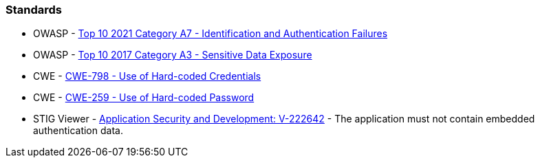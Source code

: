 === Standards

* OWASP - https://owasp.org/Top10/A07_2021-Identification_and_Authentication_Failures/[Top 10 2021 Category A7 - Identification and Authentication Failures]
* OWASP - https://owasp.org/www-project-top-ten/2017/A3_2017-Sensitive_Data_Exposure[Top 10 2017 Category A3 - Sensitive Data Exposure]
* CWE - https://cwe.mitre.org/data/definitions/798[CWE-798 - Use of Hard-coded Credentials]
* CWE - https://cwe.mitre.org/data/definitions/259[CWE-259 - Use of Hard-coded Password]
* STIG Viewer - https://stigviewer.com/stig/application_security_and_development/2023-06-08/finding/V-222642[Application Security and Development: V-222642] - The application must not contain embedded authentication data.


